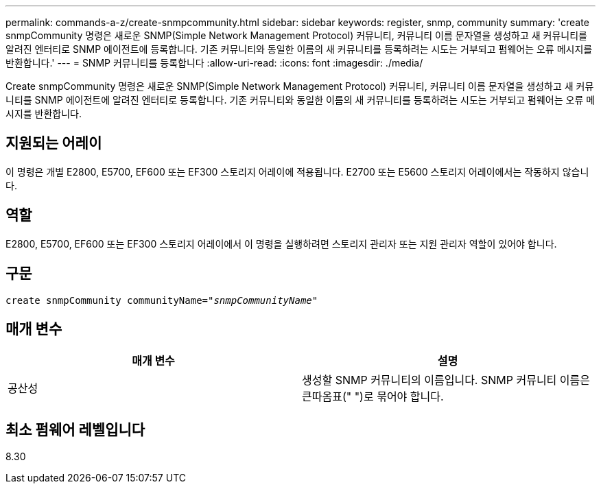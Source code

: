 ---
permalink: commands-a-z/create-snmpcommunity.html 
sidebar: sidebar 
keywords: register, snmp, community 
summary: 'create snmpCommunity 명령은 새로운 SNMP(Simple Network Management Protocol) 커뮤니티, 커뮤니티 이름 문자열을 생성하고 새 커뮤니티를 알려진 엔터티로 SNMP 에이전트에 등록합니다. 기존 커뮤니티와 동일한 이름의 새 커뮤니티를 등록하려는 시도는 거부되고 펌웨어는 오류 메시지를 반환합니다.' 
---
= SNMP 커뮤니티를 등록합니다
:allow-uri-read: 
:icons: font
:imagesdir: ./media/


[role="lead"]
Create snmpCommunity 명령은 새로운 SNMP(Simple Network Management Protocol) 커뮤니티, 커뮤니티 이름 문자열을 생성하고 새 커뮤니티를 SNMP 에이전트에 알려진 엔터티로 등록합니다. 기존 커뮤니티와 동일한 이름의 새 커뮤니티를 등록하려는 시도는 거부되고 펌웨어는 오류 메시지를 반환합니다.



== 지원되는 어레이

이 명령은 개별 E2800, E5700, EF600 또는 EF300 스토리지 어레이에 적용됩니다. E2700 또는 E5600 스토리지 어레이에서는 작동하지 않습니다.



== 역할

E2800, E5700, EF600 또는 EF300 스토리지 어레이에서 이 명령을 실행하려면 스토리지 관리자 또는 지원 관리자 역할이 있어야 합니다.



== 구문

[listing, subs="+macros"]
----
create snmpCommunity communityName=pass:quotes[_"snmpCommunityName"_]
----


== 매개 변수

|===
| 매개 변수 | 설명 


 a| 
공산성
 a| 
생성할 SNMP 커뮤니티의 이름입니다. SNMP 커뮤니티 이름은 큰따옴표(" ")로 묶어야 합니다.

|===


== 최소 펌웨어 레벨입니다

8.30
